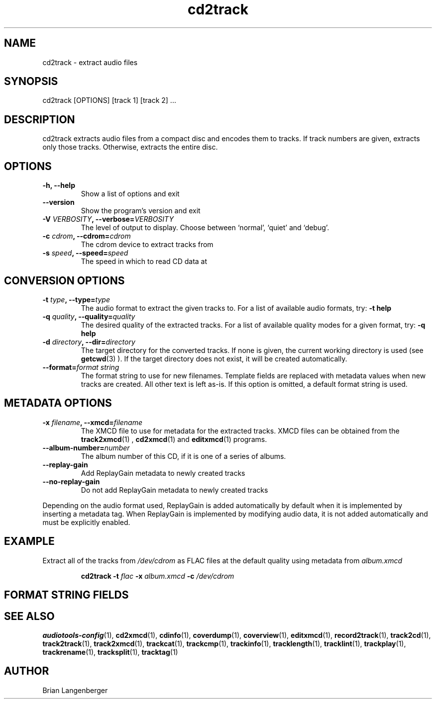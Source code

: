 .TH "cd2track" 1 "June 15, 2007" "" "Compact Disc Extractor"
.SH NAME
cd2track \- extract audio files
.SH SYNOPSIS
cd2track [OPTIONS] [track 1] [track 2] ...
.SH DESCRIPTION
.PP
cd2track extracts audio files from a compact disc and
encodes them to tracks.
If track numbers are given, extracts only those tracks.
Otherwise, extracts the entire disc.
.SH OPTIONS
.TP
\fB-h, --help\fR
Show a list of options and exit
.TP
\fB--version\fR
Show the program's version and exit
.TP
\fB-V \fIVERBOSITY\fB, --verbose=\fIVERBOSITY\fR
The level of output to display.
Choose between `normal', `quiet' and `debug'.
.TP
\fB-c \fIcdrom\fB, --cdrom=\fIcdrom\fR
The cdrom device to extract tracks from
.TP
\fB-s \fIspeed\fB, --speed=\fIspeed\fR
The speed in which to read CD data at
.SH CONVERSION OPTIONS
.TP
\fB-t \fItype\fB, --type=\fItype\fR
The audio format to extract the given tracks to.
For a list of available audio formats, try:
.B \-t
.B help
.TP
\fB-q \fIquality\fB, --quality=\fIquality\fR
The desired quality of the extracted tracks.
For a list of available quality modes for a given format, try:
.B \-q
.B help
.TP
\fB-d \fIdirectory\fB, --dir=\fIdirectory\fR
The target directory for the converted tracks.
If none is given, the current working directory is used
(see
.BR getcwd (3)
).
If the target directory does not exist, it will be created automatically.
.TP
\fB--format=\fIformat string\fR
The format string to use for new filenames.
Template fields are replaced with metadata values when new tracks are created.
All other text is left as-is.
If this option is omitted, a default format string is used.
.SH METADATA OPTIONS
.TP
\fB-x \fIfilename\fB, --xmcd=\fIfilename\fR
The XMCD file to use for metadata for the extracted tracks.
XMCD files can be obtained from the
.BR track2xmcd (1)
,
.BR cd2xmcd (1)
and
.BR editxmcd (1)
programs.
.TP
\fB--album-number=\fInumber\fR
The album number of this CD, if it is one of a series of albums.
.TP
\fB--replay-gain\fR
Add ReplayGain metadata to newly created tracks
.TP
\fB--no-replay-gain\fR
Do not add ReplayGain metadata to newly created tracks
.PP
Depending on the audio format used,
ReplayGain is added automatically by default
when it is implemented by inserting a metadata tag.
When ReplayGain is implemented by modifying audio data,
it is not added automatically and must be explicitly enabled.

.SH EXAMPLE
.LP
Extract all of the tracks from \fI/dev/cdrom\fR as FLAC files
at the default quality using metadata from \fIalbum.xmcd\fR
.IP
.B cd2track \-t
.I flac \fB-x \fIalbum.xmcd\fB -c \fI/dev/cdrom

.SH FORMAT STRING FIELDS
.TS
tab(:);
| c   s |
| c | c |
| r | l |.
_
Template Fields
Key:Value
=
\fC%(track_number)2.2d\fR:the track's number on the CD
\fC%(track_total)d\fR:the total number of tracks on the CD
\fC%(album_number)d\fR:the CD's album number
\fC%(album_total)d\fR:the total number of CDs in the set
\fC%(album_track_number)s\fR:combination of album and track number
\fC%(track_name)s\fR:the track's name
\fC%(album_name)s\fR:the album's name
\fC%(artist_name)s\fR:the track's artist name
\fC%(performer_name)s\fR:the track's performer name
\fC%(composer_name)s\fR:the track's composer name
\fC%(conductor_name)s\fR:the track's conductor name
\fC%(media)s\fR:the track's source media
\fC%(ISRC)s\fR:the track's ISRC
\fC%(catalog)s\fR:the track's catalog number
\fC%(copyright)s\fR:the track's copyright information
\fC%(publisher)s\fR:the track's publisher
\fC%(year)s\fR:the track's publication year
\fC%(date)s\fR:the track's original recording date
\fC%(suffix)s\fR:the track's suffix
_
.TE

.SH SEE ALSO
.BR audiotools-config (1),
.BR cd2xmcd (1),
.BR cdinfo (1),
.BR coverdump (1),
.BR coverview (1),
.BR editxmcd (1),
.BR record2track (1),
.BR track2cd (1),
.BR track2track (1),
.BR track2xmcd (1),
.BR trackcat (1),
.BR trackcmp (1),
.BR trackinfo (1),
.BR tracklength (1),
.BR tracklint (1),
.BR trackplay (1),
.BR trackrename (1),
.BR tracksplit (1),
.BR tracktag (1)
.SH AUTHOR
Brian Langenberger

